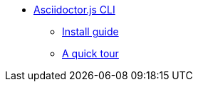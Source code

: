 * xref:cli:index.adoc[Asciidoctor.js CLI]
** xref:cli:install.adoc[Install guide]
** xref:cli:quick-tour.adoc[A quick tour]
